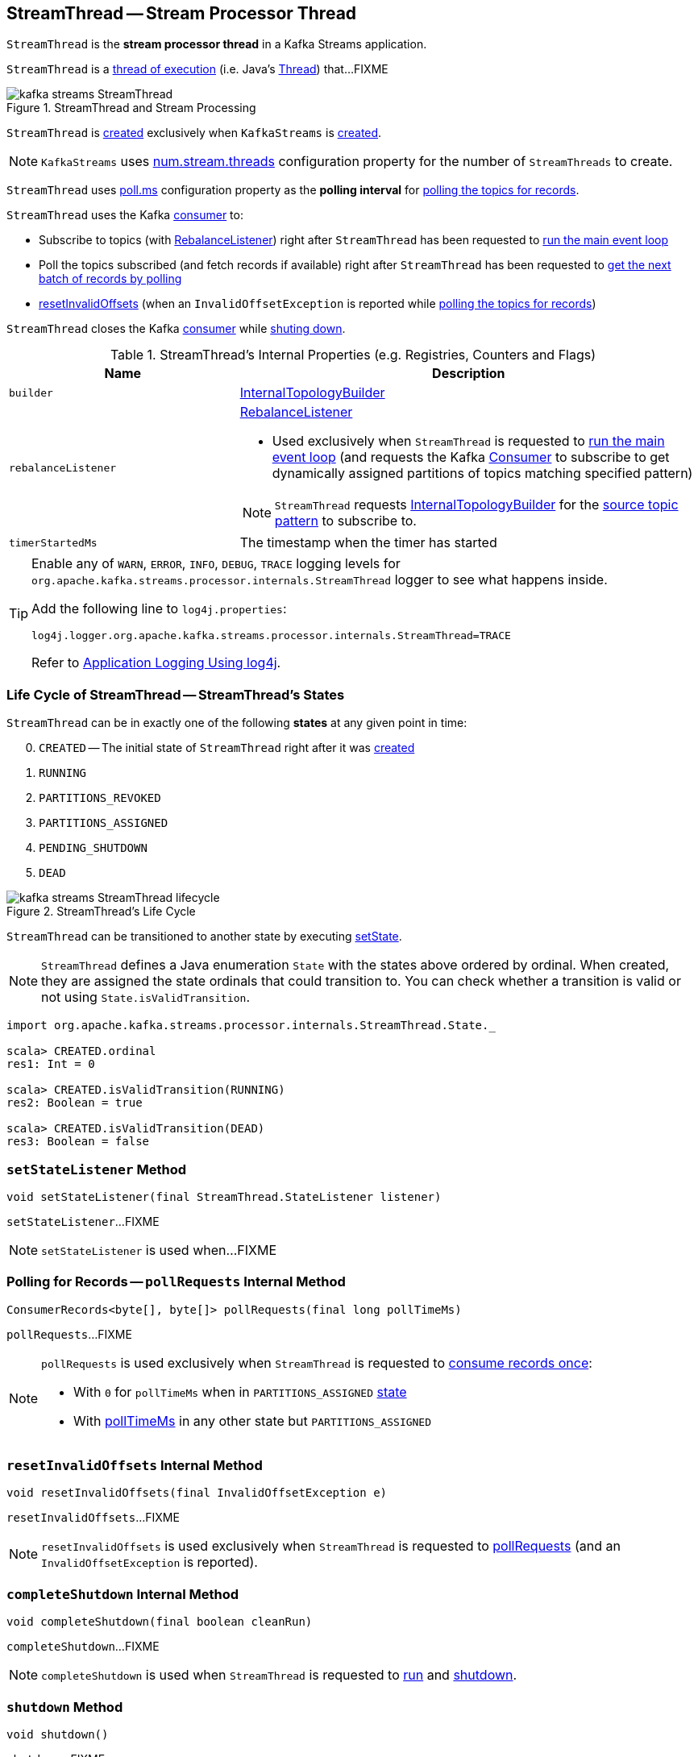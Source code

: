 == [[StreamThread]] StreamThread -- Stream Processor Thread

`StreamThread` is the *stream processor thread* in a Kafka Streams application.

`StreamThread` is a <<run, thread of execution>> (i.e. Java's https://docs.oracle.com/javase/9/docs/api/java/lang/Thread.html[Thread]) that...FIXME

.StreamThread and Stream Processing
image::images/kafka-streams-StreamThread.png[align="center"]

`StreamThread` is <<create, created>> exclusively when `KafkaStreams` is link:kafka-streams-KafkaStreams.adoc#creating-instance[created].

NOTE: `KafkaStreams` uses link:kafka-streams-KafkaStreams.adoc#threads[num.stream.threads] configuration property for the number of `StreamThreads` to create.

[[pollTimeMs]]
`StreamThread` uses link:kafka-streams-properties.adoc#poll.ms[poll.ms] configuration property as the *polling interval* for <<pollRequests, polling the topics for records>>.

`StreamThread` uses the Kafka <<consumer, consumer>> to:

* Subscribe to topics (with <<rebalanceListener, RebalanceListener>>) right after `StreamThread` has been requested to <<runLoop, run the main event loop>>

* Poll the topics subscribed (and fetch records if available) right after `StreamThread` has been requested to <<pollRequests, get the next batch of records by polling>>

* <<resetInvalidOffsets, resetInvalidOffsets>> (when an `InvalidOffsetException` is reported while <<pollRequests, polling the topics for records>>)

`StreamThread` closes the Kafka <<consumer, consumer>> while <<completeShutdown, shuting down>>.

[[internal-registries]]
.StreamThread's Internal Properties (e.g. Registries, Counters and Flags)
[cols="1,2",options="header",width="100%"]
|===
| Name
| Description

| [[builder]] `builder`
| link:kafka-streams-InternalTopologyBuilder.adoc[InternalTopologyBuilder]

| [[rebalanceListener]] `rebalanceListener`
a| link:kafka-streams-StreamThread-RebalanceListener.adoc[RebalanceListener]

* Used exclusively when `StreamThread` is requested to <<runLoop, run the main event loop>> (and requests the Kafka <<consumer, Consumer>> to subscribe to get dynamically assigned partitions of topics matching specified pattern)

NOTE: `StreamThread` requests <<builder, InternalTopologyBuilder>> for the link:kafka-streams-InternalTopologyBuilder.adoc#sourceTopicPattern[source topic pattern] to subscribe to.

| [[timerStartedMs]] `timerStartedMs`
| The timestamp when the timer has started
|===

[[logging]]
[TIP]
====
Enable any of `WARN`, `ERROR`, `INFO`, `DEBUG`, `TRACE` logging levels for `org.apache.kafka.streams.processor.internals.StreamThread` logger to see what happens inside.

Add the following line to `log4j.properties`:

```
log4j.logger.org.apache.kafka.streams.processor.internals.StreamThread=TRACE
```

Refer to link:kafka-logging.adoc#log4j.properties[Application Logging Using log4j].
====

=== [[state]][[State]] Life Cycle of StreamThread -- StreamThread's States

`StreamThread` can be in exactly one of the following *states* at any given point in time:

[start=0]
1. `CREATED` -- The initial state of `StreamThread` right after it was <<creating-instance, created>>
1. `RUNNING`
1. `PARTITIONS_REVOKED`
1. `PARTITIONS_ASSIGNED`
1. `PENDING_SHUTDOWN`
1. `DEAD`

.StreamThread's Life Cycle
image::images/kafka-streams-StreamThread-lifecycle.png[align="center"]

`StreamThread` can be transitioned to another state by executing <<setState, setState>>.

NOTE: `StreamThread` defines a Java enumeration `State` with the states above ordered by ordinal. When created, they are assigned the state ordinals that could transition to. You can check whether a transition is valid or not using `State.isValidTransition`.

[source, scala]
----
import org.apache.kafka.streams.processor.internals.StreamThread.State._

scala> CREATED.ordinal
res1: Int = 0

scala> CREATED.isValidTransition(RUNNING)
res2: Boolean = true

scala> CREATED.isValidTransition(DEAD)
res3: Boolean = false
----

=== [[setStateListener]] `setStateListener` Method

[source, java]
----
void setStateListener(final StreamThread.StateListener listener)
----

`setStateListener`...FIXME

NOTE: `setStateListener` is used when...FIXME

=== [[pollRequests]] Polling for Records -- `pollRequests` Internal Method

[source, java]
----
ConsumerRecords<byte[], byte[]> pollRequests(final long pollTimeMs)
----

`pollRequests`...FIXME

[NOTE]
====
`pollRequests` is used exclusively when `StreamThread` is requested to <<runOnce, consume records once>>:

* With `0` for `pollTimeMs` when in `PARTITIONS_ASSIGNED` <<state, state>>

* With <<pollTimeMs, pollTimeMs>> in any other state but `PARTITIONS_ASSIGNED`
====

=== [[resetInvalidOffsets]] `resetInvalidOffsets` Internal Method

[source, java]
----
void resetInvalidOffsets(final InvalidOffsetException e)
----

`resetInvalidOffsets`...FIXME

NOTE: `resetInvalidOffsets` is used exclusively when `StreamThread` is requested to <<pollRequests, pollRequests>> (and an `InvalidOffsetException` is reported).

=== [[completeShutdown]] `completeShutdown` Internal Method

[source, java]
----
void completeShutdown(final boolean cleanRun)
----

`completeShutdown`...FIXME

NOTE: `completeShutdown` is used when `StreamThread` is requested to <<run, run>> and <<shutdown, shutdown>>.

=== [[shutdown]] `shutdown` Method

[source, java]
----
void shutdown()
----

`shutdown`...FIXME

NOTE: `shutdown` is used exclusively when `KafkaStreams` is requested to link:kafka-streams-KafkaStreams.adoc#close[close].

=== [[runOnce]] Polling Records Once -- `runOnce` Method

[source, java]
----
long runOnce(final long recordsProcessedBeforeCommit)
----

`runOnce` does...FIXME

[NOTE]
====
`recordsProcessedBeforeCommit` starts as `UNLIMITED_RECORDS` (i.e. `-1`) in <<runLoop, runLoop>> (where the record stream processing starts off), and is passed along to every invocation of `runOnce`.

`runOnce` can <<adjustRecordsProcessedBeforeCommit, adjust>> `recordsProcessedBeforeCommit` (i.e. scale it down or up) given the current processing latency and commit time.

Eventually, `recordsProcessedBeforeCommit` reaches <<processAndMaybeCommit, processAndMaybeCommit>>.
====

Internally, `runOnce` first <<runOnce-branches-state, branches off>> per <<state, state>>.

[[runOnce-branches-state]]
.runOnce's State Branches
[cols="1,2",options="header",width="100%"]
|===
| PARTITIONS_ASSIGNED
| Other states

a|

1. `runOnce` <<pollRequests, pollRequests>> with timeout `0`

1. Requests <<taskManager, TaskManager>> to link:kafka-streams-TaskManager.adoc#updateNewAndRestoringTasks[updateNewAndRestoringTasks]

  i. (optionally) Changes the <<state, state>> to `RUNNING`

a|

1. `runOnce` <<pollRequests, pollRequests>> with timeout as defined by <<pollTimeMs, poll.ms>> configuration property

1. If (for some reason) the <<state, state>> has changed to `PARTITIONS_ASSIGNED` `runOnce` requests <<taskManager, TaskManager>> to link:kafka-streams-TaskManager.adoc#updateNewAndRestoringTasks[updateNewAndRestoringTasks]

  i. (optionally) Changes the <<state, state>> to `RUNNING`
|===

If there are records to processed (i.e. <<pollRequests, pollRequests>> gave records) and the <<taskManager, TaskManager>> has link:kafka-streams-TaskManager.adoc#hasActiveRunningTasks[active running tasks], `runOnce` requests `pollTimeSensor` to record the current poll latency.

`runOnce` <<addRecordsToTasks, addRecordsToTasks>> followed by <<processAndMaybeCommit, processAndMaybeCommit>> (with the input number of records as `recordsProcessedBeforeCommit`).

With at least one record processed (as computed in <<processAndMaybeCommit, processAndMaybeCommit>>) `runOnce` requests `processTimeSensor` to record the current process latency and <<adjustRecordsProcessedBeforeCommit, adjustRecordsProcessedBeforeCommit>>.

CAUTION: FIXME How would you name the block above with the records polled and `taskManager.hasActiveRunningTasks()`? What's the purpose of the above?

`runOnce` <<punctuate, punctuate>>

`runOnce` <<maybeCommit, maybeCommit>> (with <<timerStartedMs, timerStartedMs>>)

`runOnce` <<maybeUpdateStandbyTasks, maybeUpdateStandbyTasks>> (with <<timerStartedMs, timerStartedMs>>)

NOTE: `runOnce` is used exclusively when `StreamThread` is requested to <<runLoop, run main event loop>>.

=== [[addRecordsToTasks]] `addRecordsToTasks` Internal Method

[source, java]
----
void addRecordsToTasks(final ConsumerRecords<byte[], byte[]> records)
----

`addRecordsToTasks`...FIXME

NOTE: `addRecordsToTasks` is used exclusively when `StreamThread` is requested to <<runOnce, consume records once>>.

=== [[maybeUpdateStandbyTasks]] `maybeUpdateStandbyTasks` Internal Method

[source, java]
----
void maybeUpdateStandbyTasks(final long now)
----

`maybeUpdateStandbyTasks`...FIXME

NOTE: `maybeUpdateStandbyTasks` is used exclusively when `StreamThread` is requested to <<runOnce, consume records once>>.

=== [[punctuate]] `punctuate` Internal Method

[source, java]
----
void punctuate()
----

`punctuate`...FIXME

NOTE: `punctuate` is used when...FIXME

=== [[create]] Creating StreamThread -- `create` Factory Method

[source, java]
----
StreamThread create(
  final InternalTopologyBuilder builder,
  final StreamsConfig config,
  final KafkaClientSupplier clientSupplier,
  final AdminClient adminClient,
  final UUID processId,
  final String clientId,
  final Metrics metrics,
  final Time time,
  final StreamsMetadataState streamsMetadataState,
  final long cacheSizeBytes,
  final StateDirectory stateDirectory,
  final StateRestoreListener userStateRestoreListener)
----

`create`...FIXME

NOTE: `create` is used exclusively when `KafkaStreams` is link:kafka-streams-KafkaStreams.adoc#creating-instance[created].

=== [[creating-instance]] Creating StreamThread Instance

`StreamThread` takes the following when created:

* [[time]] `Time`
* [[config]] link:kafka-streams-StreamsConfig.adoc[StreamsConfig]
* [[restoreConsumer]] Restore Kafka consumer (of keys and values as array of bytes)
* [[consumer]] Kafka https://kafka.apache.org/10/javadoc/org/apache/kafka/clients/consumer/KafkaConsumer.html[Consumer] (of keys and values as array of bytes)
* [[originalReset]] `originalReset`
* [[taskManager]] link:kafka-streams-TaskManager.adoc[TaskManager]
* [[streamsMetrics]] `StreamsMetricsThreadImpl`
* [[builder]] link:kafka-streams-InternalTopologyBuilder.adoc[InternalTopologyBuilder]
* [[threadClientId]] `threadClientId`
* [[logContext]] `LogContext`

`StreamThread` initializes the <<internal-registries, internal registries and counters>>.

=== [[runLoop]] Running Main Event Loop -- `runLoop` Internal Method

[source, java]
----
void runLoop()
----

`runLoop` requests <<consumer, Consumer>> to subscribe to the link:kafka-streams-InternalTopologyBuilder.adoc#sourceTopicPattern[source topics] (from <<builder, InternalTopologyBuilder>>) with <<rebalanceListener, ConsumerRebalanceListener>>.

`runLoop` <<runOnce, runs once>> in a loop (as long as <<isRunning, isRunning>> flag is turned on).

In case of `TaskMigratedException`, `runLoop` prints out the following WARN message to the logs.

```
Detected a task that got migrated to another thread. This implies that this thread missed a rebalance and dropped out of the consumer group. Trying to rejoin the consumer group now.
```

NOTE: `runLoop` is used exclusively when `StreamThread` is <<run, started>>.

=== [[isRunning]] `isRunning` Method

[source, java]
----
boolean isRunning()
----

`isRunning`...FIXME

NOTE: `isRunning` is used when...FIXME

=== [[run]] Starting Stream Processor Thread -- `run` Method

[source, java]
----
void run()
----

NOTE: `run` is part of Java's https://docs.oracle.com/javase/9/docs/api/java/lang/Thread.html#run--[Thread Contract] to be executed by a JVM thread.

Internally, `run` prints out the following INFO message to the logs.

```
Starting
```

`run` <<setState, sets the state>> to `RUNNING` and <<runLoop, runs the processing loop>>.

At the end, `run` <<completeShutdown, shuts down>> (per `cleanRun` flag that says whether <<runLoop, running the loop>> stopped cleanly or not).

`run` re-throws any `KafkaException`.

`run` prints out the following ERROR message to the logs for any other `Exception`.

```
Encountered the following error during processing: [exception]
```

NOTE: `run` is used exclusively when `KafkaStreams` is requested to link:kafka-streams-KafkaStreams.adoc#start[start].

=== [[setState]] Setting New State -- `setState` Method

[source, java]
----
boolean setState(final State newState)
----

`setState`...FIXME

NOTE: `setState` is used when...FIXME

=== [[setRebalanceException]] `setRebalanceException` Method

[source, java]
----
void setRebalanceException(final Throwable rebalanceException)
----

`setRebalanceException`...FIXME

NOTE: `setRebalanceException` is used when...FIXME

=== [[adjustRecordsProcessedBeforeCommit]] Adjusting Number Of Records Processed Before Commit (Per Current Processing and Commit Times) -- `adjustRecordsProcessedBeforeCommit` Internal Method

[source, java]
----
long adjustRecordsProcessedBeforeCommit(
  final long prevRecordsProcessedBeforeCommit,
  final long totalProcessed,
  final long processLatency, final long commitTime)
----

`adjustRecordsProcessedBeforeCommit` adjusts (scales up or down) the <<recordsProcessedBeforeCommit, number of records process before commit>> per current `processLatency` and `commitTime` times.

If `processLatency` is greater than `0` and `commitTime`, `adjustRecordsProcessedBeforeCommit` scales `recordsProcessedBeforeCommit` down and prints out the following DEBUG message to the logs:

```
processing latency [processLatency] > commit time [commitTime] for [totalProcessed] records. Adjusting down recordsProcessedBeforeCommit=[recordsProcessedBeforeCommit]
```

If however `prevRecordsProcessedBeforeCommit` is available (measured) and `processLatency` is greater than `0` (but not `commitTime`), `adjustRecordsProcessedBeforeCommit` scales `recordsProcessedBeforeCommit` up and prints out the following DEBUG message to the logs:

```
processing latency [processLatency] < commit time [commitTime] for [totalProcessed] records. Adjusting up recordsProcessedBeforeCommit=[recordsProcessedBeforeCommit]
```

NOTE: `adjustRecordsProcessedBeforeCommit` is used exclusively when `StreamThread` is requested to <<runOnce, poll records once>> (and there have been records available).

=== [[toString]] Describing Itself (Text Representation) -- `toString` Method

[source, java]
----
String toString() // <1>
String toString(final String indent)
----
<1> Calls `toString(final String indent)` with an empty indent, i.e. `""`

`toString` gives a text representation with "StreamsThread threadId:" and the thread name followed by the link:kafka-streams-TaskManager.adoc#toString[text representation] of the <<taskManager, TaskManager>>.

[source, scala]
----
FIXME toString in action
----

NOTE: `toString` is used when `KafkaStreams` is requested to link:kafka-streams-KafkaStreams.adoc#toString[describe itself].

=== [[maybeCommit]] `maybeCommit` Method

[source, java]
----
void maybeCommit(final long now)
----

`maybeCommit`...FIXME

NOTE: `maybeCommit` is used when `StreamThread` is requested to <<processAndMaybeCommit, processAndMaybeCommit>> and <<runOnce, poll records once>>.

=== [[processAndMaybeCommit]] Processing Records (with Optional Commit) -- `processAndMaybeCommit` Internal Method

[source, java]
----
long processAndMaybeCommit(final long recordsProcessedBeforeCommit)
----

`processAndMaybeCommit` repeats the following processing loop until the number of active stream tasks that processed records successfully is 0 (i.e. no record has been processed).

.StreamThread.processAndMaybeCommit, TaskManager and Sensors
image::images/kafka-streams-StreamThread-processAndMaybeCommit.png[align="center"]

NOTE: `processAndMaybeCommit` is used exclusively when `StreamThread` is requested to <<runOnce, poll records once>> (and there have been records to be processed).

==== [[processAndMaybeCommit-processing-loop]] Processing Loop of `processAndMaybeCommit`

`processAndMaybeCommit` requests <<taskManager, TaskManager>> to link:kafka-streams-TaskManager.adoc#process[process records] (by all active stream tasks).

If the number of active stream tasks that processed records successfully is greater than 0, `processAndMaybeCommit` requests process time sensor to record processing time (as <<computeLatency, computeLatency>> by the number of stream tasks that processed records).

NOTE: `processAndMaybeCommit` uses <<streamsMetrics, StreamsMetricsThreadImpl>> to access the link:kafka-streams-StreamsMetricsThreadImpl.adoc#processTimeSensor[process time sensor].

`processAndMaybeCommit` increments the total number of processed records by the number of active stream tasks processed records.

`processAndMaybeCommit` <<punctuate, punctuate>>.

`processAndMaybeCommit` resets the total number of processed records followed by <<maybeCommit, maybeCommit>> when all the following conditions are met:

1. The input `recordsProcessedBeforeCommit` is not `UNLIMITED_RECORDS`
1. The total number of processed records is greater than the input `recordsProcessedBeforeCommit`

`processAndMaybeCommit` requests <<taskManager, TaskManager>> to link:kafka-streams-TaskManager.adoc#maybeCommitActiveTasks[maybeCommitActiveTasks].

If the number of active stream tasks that committed records is greater than 0, `processAndMaybeCommit` requests commit time sensor to record commit time (as <<computeLatency, computeLatency>> by the number of stream tasks that committed records).

NOTE: `processAndMaybeCommit` uses <<streamsMetrics, StreamsMetricsThreadImpl>> to access the link:kafka-streams-StreamsMetricsThreadImpl.adoc#commitTimeSensor[commit time sensor].

=== [[UNLIMITED_RECORDS]][[recordsProcessedBeforeCommit]] Tracking Number Of Records Processed Before Commit and `UNLIMITED_RECORDS` Marker

`StreamThread` tracks the *number of records processed before commit* (aka `recordsProcessedBeforeCommit`).

`StreamThread` uses `UNLIMITED_RECORDS` marker (i.e. `-1`) as the "zero" to say that no record has been processed yet.

[source, java]
----
private final static int UNLIMITED_RECORDS = -1;
----

When `StreamThread` is <<run, started>> (and <<runLoop, runs the main event loop>>), the number of records processed before commit is `UNLIMITED_RECORDS` (which makes it clear that the `StreamThread` has just been started and there has been no way that any record could have been processed).

The main event loop <<runOnce, polls records once>> and gives the number of records processed in this one-off poll that becomes the number of records processed before commit from the moment in time on.

The number of records processed before commit may have changed but could still be `UNLIMITED_RECORDS` for the following:

1. There were no records to be polled
1. FIXME Anything else (that could have happened in <<runOnce, runOnce>>)?

CAUTION: FIXME Review <<runOnce, runOnce>> yet again to focus on `UNLIMITED_RECORDS`.

At some point `StreamThread` <<processAndMaybeCommit, may want to commit>> the records that have been processed so far that happens when the number of records processed before commit is no longer `UNLIMITED_RECORDS` and...FIXME

When requested for <<adjustRecordsProcessedBeforeCommit, adjusting the number of records processed before commit>>, `StreamThread` uses `UNLIMITED_RECORDS` for a local `recordsProcessedBeforeCommit` that is then scaled up or down per the current processing and commit times.

NOTE: <<adjustRecordsProcessedBeforeCommit, Adjusting the number of records processed before commit>> can only scale up when the current number of records processed before commit (while <<runOnce, polling records once>>) is not `UNLIMITED_RECORDS` (and the processing time is not greater than commit time).
